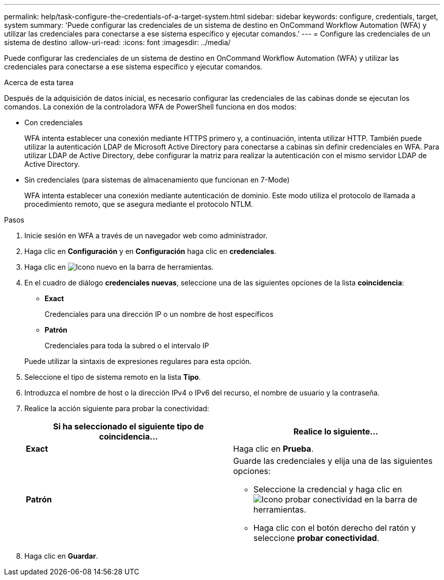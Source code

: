---
permalink: help/task-configure-the-credentials-of-a-target-system.html 
sidebar: sidebar 
keywords: configure, credentials, target, system 
summary: 'Puede configurar las credenciales de un sistema de destino en OnCommand Workflow Automation (WFA) y utilizar las credenciales para conectarse a ese sistema específico y ejecutar comandos.' 
---
= Configure las credenciales de un sistema de destino
:allow-uri-read: 
:icons: font
:imagesdir: ../media/


[role="lead"]
Puede configurar las credenciales de un sistema de destino en OnCommand Workflow Automation (WFA) y utilizar las credenciales para conectarse a ese sistema específico y ejecutar comandos.

.Acerca de esta tarea
Después de la adquisición de datos inicial, es necesario configurar las credenciales de las cabinas donde se ejecutan los comandos. La conexión de la controladora WFA de PowerShell funciona en dos modos:

* Con credenciales
+
WFA intenta establecer una conexión mediante HTTPS primero y, a continuación, intenta utilizar HTTP. También puede utilizar la autenticación LDAP de Microsoft Active Directory para conectarse a cabinas sin definir credenciales en WFA. Para utilizar LDAP de Active Directory, debe configurar la matriz para realizar la autenticación con el mismo servidor LDAP de Active Directory.

* Sin credenciales (para sistemas de almacenamiento que funcionan en 7-Mode)
+
WFA intenta establecer una conexión mediante autenticación de dominio. Este modo utiliza el protocolo de llamada a procedimiento remoto, que se asegura mediante el protocolo NTLM.



.Pasos
. Inicie sesión en WFA a través de un navegador web como administrador.
. Haga clic en *Configuración* y en *Configuración* haga clic en *credenciales*.
. Haga clic en image:../media/new_wfa_icon.gif["Icono nuevo"] en la barra de herramientas.
. En el cuadro de diálogo *credenciales nuevas*, seleccione una de las siguientes opciones de la lista *coincidencia*:
+
** *Exact*
+
Credenciales para una dirección IP o un nombre de host específicos

** *Patrón*
+
Credenciales para toda la subred o el intervalo IP

+
Puede utilizar la sintaxis de expresiones regulares para esta opción.



. Seleccione el tipo de sistema remoto en la lista *Tipo*.
. Introduzca el nombre de host o la dirección IPv4 o IPv6 del recurso, el nombre de usuario y la contraseña.
. Realice la acción siguiente para probar la conectividad:
+
[cols="2*"]
|===
| Si ha seleccionado el siguiente tipo de coincidencia... | Realice lo siguiente... 


 a| 
*Exact*
 a| 
Haga clic en *Prueba*.



 a| 
*Patrón*
 a| 
Guarde las credenciales y elija una de las siguientes opciones:

** Seleccione la credencial y haga clic en image:../media/test_connectivity_wfa_icon.gif["Icono probar conectividad"] en la barra de herramientas.
** Haga clic con el botón derecho del ratón y seleccione *probar conectividad*.


|===
. Haga clic en *Guardar*.

